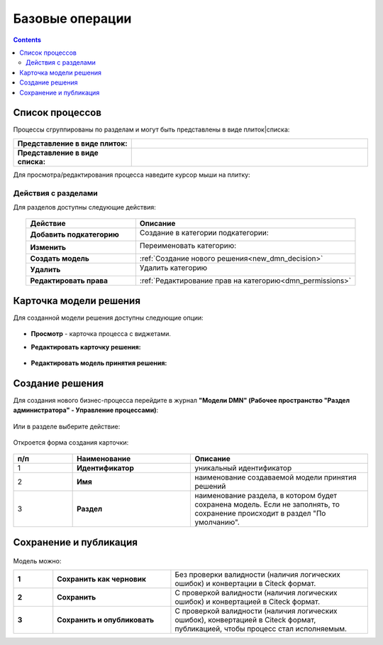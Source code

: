 Базовые операции
================

.. _new_dmn:

.. contents::

Список процессов
----------------

Процессы сгруппированы по разделам и могут быть представлены в виде плиток|списка:

.. list-table::
      :widths: 10 20
      :header-rows: 1
      :align: center
      :class: tight-table 

      * - **Представление в виде плиток:**
        - 

            .. image:: _static/dmn_06_1.png
                  :width: 600
                  :align: center

      * - **Представление в виде списка:**
        - 

            .. image:: _static/dmn_06_2.png
                  :width: 600
                  :align: center

Для просмотра/редактирования процесса наведите курсор мыши на плитку:

 .. image:: _static/dmn_12.png
       :width: 700
       :align: center

Действия с разделами
~~~~~~~~~~~~~~~~~~~~~~

Для разделов доступны следующие действия:

 .. image:: _static/category_actions_0.png
       :width: 600
       :align: center

.. list-table::
      :widths: 10 20
      :header-rows: 1
      :align: center
      :class: tight-table 

      * - Действие
        - Описание
      * - **Добавить подкатегорию**
        - Создание в категории подкатегории:

            .. image:: _static/category_actions_1.png
                  :width: 500
                  :align: center

      * - **Изменить**
        - Переименовать категорию:

            .. image:: _static/category_actions_2.png
                  :width: 500
                  :align: center

      * - **Создать модель**
        - :ref:`Создание нового решения<new_dmn_decision>`
      * - **Удалить**
        - Удалить категорию

            .. image:: _static/category_actions_3.png
                  :width: 300
                  :align: center

      * - **Редактировать права**
        - :ref:`Редактирование прав на категорию<dmn_permissions>`

Карточка модели решения
------------------------

Для созданной модели решения доступны следующие опции:

 .. image:: _static/dmn_08.png
       :width: 200
       :align: center

* **Просмотр** - карточка процесса с виджетами. 
* **Редактировать карточку решения:**

        .. image:: _static/dmn_09.png
            :width: 600
            :align: center

* **Редактировать модель принятия решения:**

        .. image:: _static/dmn_10.png
            :width: 600
            :align: center

.. _new_dmn_decision:

Создание решения
-----------------

Для создания нового бизнес-процесса перейдите в журнал **"Модели DMN" (Рабочее пространство "Раздел администратора" - Управление процессами)**:

 .. image:: _static/dmn_02.png
       :width: 300
       :align: center

Или в разделе выберите действие:

 .. image:: _static/dmn_11.png
       :width: 500
       :align: center

Откроется форма создания карточки:

 .. image:: _static/dmn_03.png
       :width: 600
       :align: center

.. list-table::
      :widths: 10 20 30
      :header-rows: 1
      :align: center
      :class: tight-table 

      * - п/п
        - Наименование
        - Описание
      * - 1
        - **Идентификатор**
        - уникальный идентификатор
      * - 2
        - **Имя**
        - наименование создаваемой модели принятия решений
      * - 3
        - **Раздел**
        - наименование раздела, в котором будет сохранена модель. Если не заполнять, то сохранение происходит в раздел "По умолчанию".

Сохранение и публикация
-----------------------

 .. image:: _static/dmn_04.png
       :width: 600
       :align: center

Модель можно:

.. list-table::
      :widths: 1 3 5
      :class: tight-table 

      * - **1** 
        - **Сохранить как черновик** 
        - Без проверки валидности (наличия логических ошибок) и конвертации в Citeck формат.
      * - **2**
        - **Сохранить** 
        - С проверкой валидности (наличия логических ошибок) и конвертацией в Citeck формат.
      * - **3**
        - **Сохранить и опубликовать**
        - С проверкой валидности (наличия логических ошибок), конвертацией в Citeck формат, публикацией, чтобы процесс стал исполняемым.





